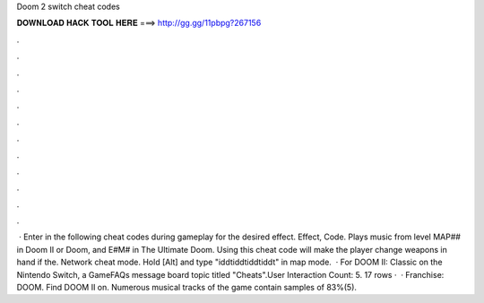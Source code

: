 Doom 2 switch cheat codes

𝐃𝐎𝐖𝐍𝐋𝐎𝐀𝐃 𝐇𝐀𝐂𝐊 𝐓𝐎𝐎𝐋 𝐇𝐄𝐑𝐄 ===> http://gg.gg/11pbpg?267156

.

.

.

.

.

.

.

.

.

.

.

.

 · Enter in the following cheat codes during gameplay for the desired effect. Effect, Code. Plays music from level MAP## in Doom II or Doom, and E#M# in The Ultimate Doom. Using this cheat code will make the player change weapons in hand if the. Network cheat mode. Hold [Alt] and type "iddtiddtiddtiddt" in map mode.  · For DOOM II: Classic on the Nintendo Switch, a GameFAQs message board topic titled "Cheats".User Interaction Count: 5. 17 rows ·  · Franchise: DOOM. Find DOOM II on. Numerous musical tracks of the game contain samples of 83%(5).